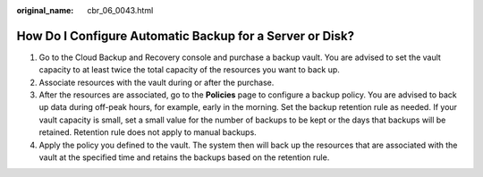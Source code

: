 :original_name: cbr_06_0043.html

.. _cbr_06_0043:

How Do I Configure Automatic Backup for a Server or Disk?
=========================================================

#. Go to the Cloud Backup and Recovery console and purchase a backup vault. You are advised to set the vault capacity to at least twice the total capacity of the resources you want to back up.
#. Associate resources with the vault during or after the purchase.
#. After the resources are associated, go to the **Policies** page to configure a backup policy. You are advised to back up data during off-peak hours, for example, early in the morning. Set the backup retention rule as needed. If your vault capacity is small, set a small value for the number of backups to be kept or the days that backups will be retained. Retention rule does not apply to manual backups.
#. Apply the policy you defined to the vault. The system then will back up the resources that are associated with the vault at the specified time and retains the backups based on the retention rule.
